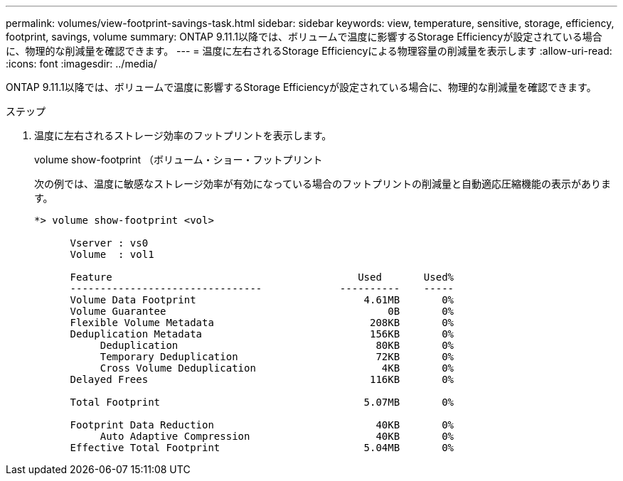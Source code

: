---
permalink: volumes/view-footprint-savings-task.html 
sidebar: sidebar 
keywords: view, temperature, sensitive, storage, efficiency, footprint, savings, volume 
summary: ONTAP 9.11.1以降では、ボリュームで温度に影響するStorage Efficiencyが設定されている場合に、物理的な削減量を確認できます。 
---
= 温度に左右されるStorage Efficiencyによる物理容量の削減量を表示します
:allow-uri-read: 
:icons: font
:imagesdir: ../media/


[role="lead"]
ONTAP 9.11.1以降では、ボリュームで温度に影響するStorage Efficiencyが設定されている場合に、物理的な削減量を確認できます。

.ステップ
. 温度に左右されるストレージ効率のフットプリントを表示します。
+
volume show-footprint （ボリューム・ショー・フットプリント

+
次の例では、温度に敏感なストレージ効率が有効になっている場合のフットプリントの削減量と自動適応圧縮機能の表示があります。

+
[listing]
----
*> volume show-footprint <vol>

      Vserver : vs0
      Volume  : vol1

      Feature                                         Used       Used%
      --------------------------------             ----------    -----
      Volume Data Footprint                            4.61MB       0%
      Volume Guarantee                                     0B       0%
      Flexible Volume Metadata                          208KB       0%
      Deduplication Metadata                            156KB       0%
           Deduplication                                 80KB       0%
           Temporary Deduplication                       72KB       0%
           Cross Volume Deduplication                     4KB       0%
      Delayed Frees                                     116KB       0%

      Total Footprint                                  5.07MB       0%

      Footprint Data Reduction                           40KB       0%
           Auto Adaptive Compression                     40KB       0%
      Effective Total Footprint                        5.04MB       0%
----

